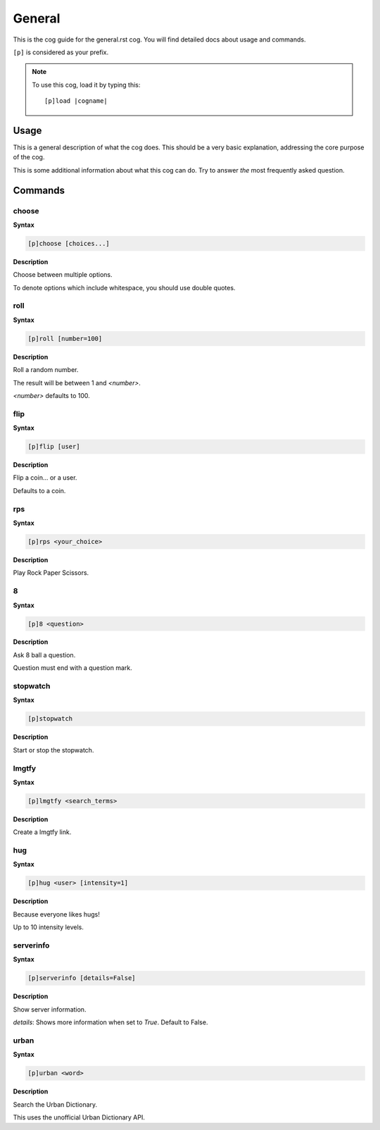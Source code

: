 .. _general:
.. |cogname| replace:: general.rst

=======
General
=======

This is the cog guide for the |cogname| cog. You will
find detailed docs about usage and commands.

``[p]`` is considered as your prefix.

.. note:: To use this cog, load it by typing this::

        [p]load |cogname|

.. _bank-usage:

-----
Usage
-----

This is a general description of what the cog does.
This should be a very basic explanation, addressing
the core purpose of the cog.

This is some additional information about what this
cog can do. Try to answer *the* most frequently
asked question.

.. _general-commands:

--------
Commands
--------

.. _general-command-choose:

^^^^^^
choose
^^^^^^

**Syntax**

.. code-block:: none

    [p]choose [choices...]

**Description**

Choose between multiple options.

To denote options which include whitespace, you should use
double quotes.

.. _general-command-roll:

^^^^
roll
^^^^

**Syntax**

.. code-block:: none

    [p]roll [number=100]

**Description**

Roll a random number.

The result will be between 1 and `<number>`.

`<number>` defaults to 100.

.. _general-command-flip:

^^^^
flip
^^^^

**Syntax**

.. code-block:: none

    [p]flip [user]

**Description**

Flip a coin... or a user.

Defaults to a coin.

.. _general-command-rps:

^^^
rps
^^^

**Syntax**

.. code-block:: none

    [p]rps <your_choice>

**Description**

Play Rock Paper Scissors.

.. _general-command-8:

^
8
^

**Syntax**

.. code-block:: none

    [p]8 <question>

**Description**

Ask 8 ball a question.

Question must end with a question mark.

.. _general-command-stopwatch:

^^^^^^^^^
stopwatch
^^^^^^^^^

**Syntax**

.. code-block:: none

    [p]stopwatch 

**Description**

Start or stop the stopwatch.

.. _general-command-lmgtfy:

^^^^^^
lmgtfy
^^^^^^

**Syntax**

.. code-block:: none

    [p]lmgtfy <search_terms>

**Description**

Create a lmgtfy link.

.. _general-command-hug:

^^^
hug
^^^

**Syntax**

.. code-block:: none

    [p]hug <user> [intensity=1]

**Description**

Because everyone likes hugs!

Up to 10 intensity levels.

.. _general-command-serverinfo:

^^^^^^^^^^
serverinfo
^^^^^^^^^^

**Syntax**

.. code-block:: none

    [p]serverinfo [details=False]

**Description**

Show server information.

`details`: Shows more information when set to `True`.
Default to False.

.. _general-command-urban:

^^^^^
urban
^^^^^

**Syntax**

.. code-block:: none

    [p]urban <word>

**Description**

Search the Urban Dictionary.

This uses the unofficial Urban Dictionary API.
